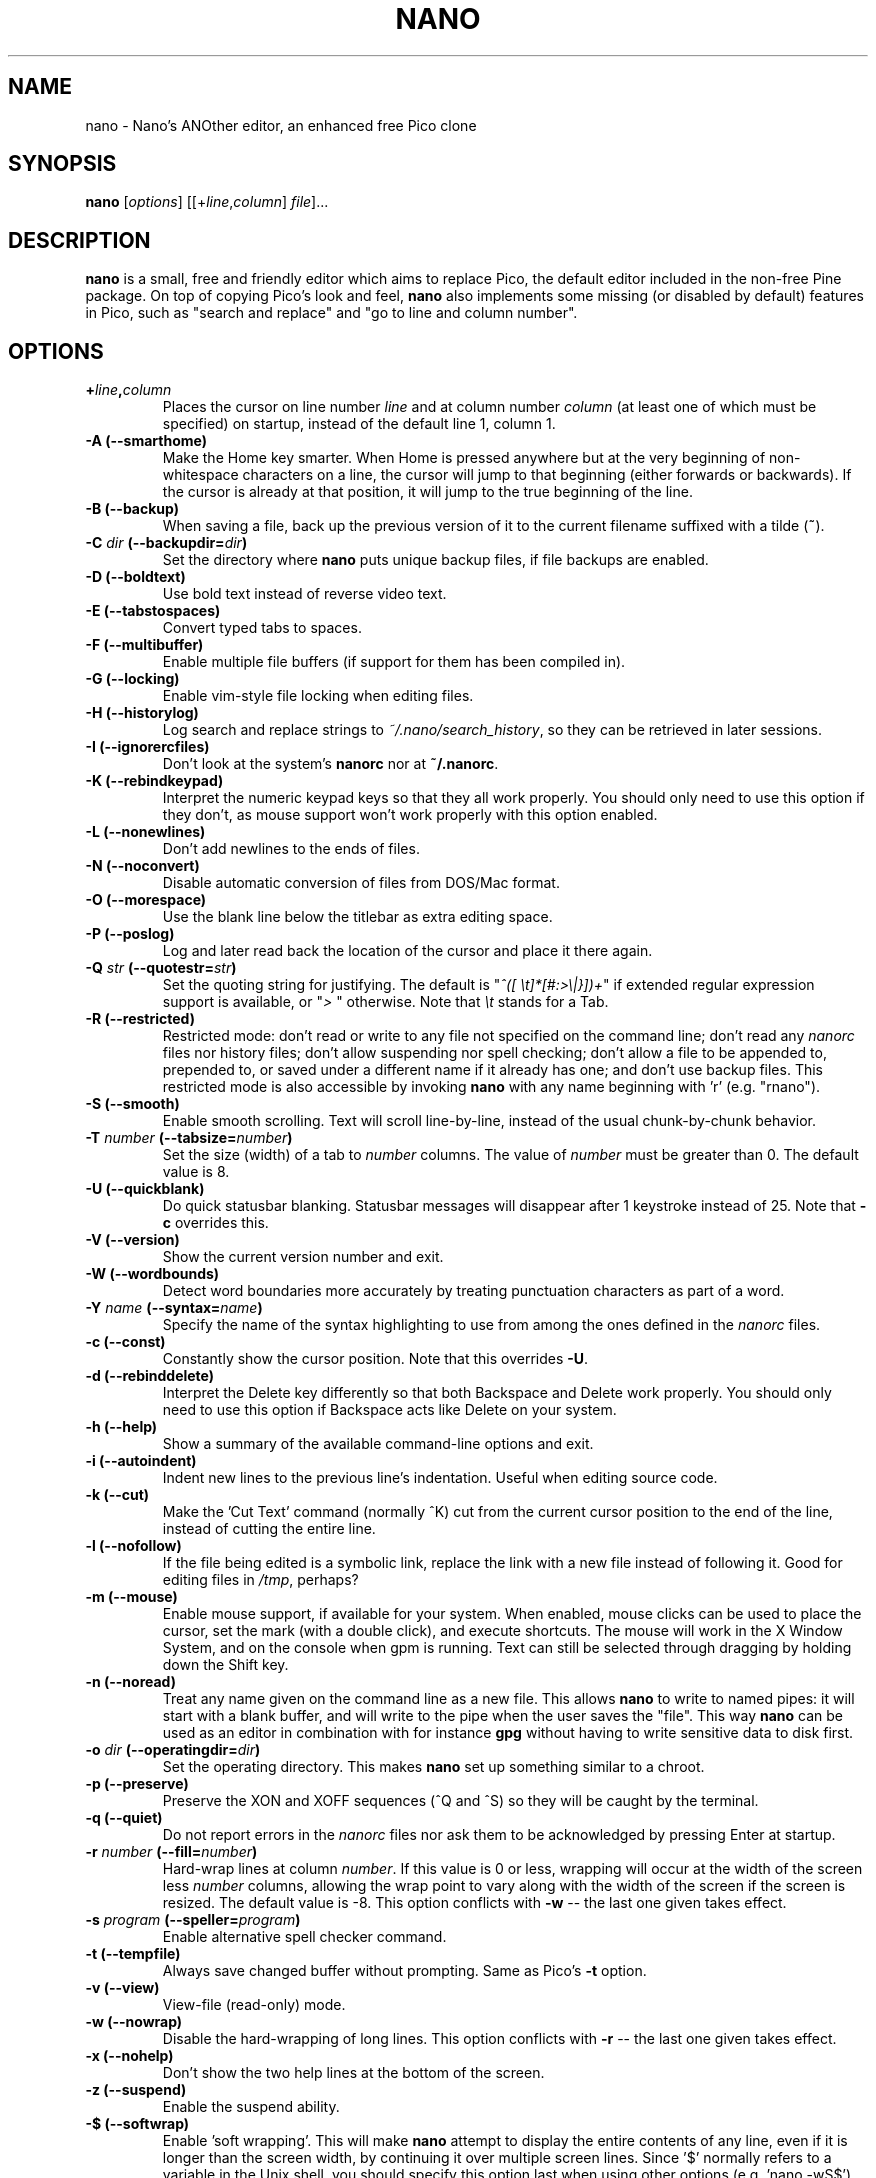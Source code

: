 .\" Hey, EMACS: -*- nroff -*-
.\" $Id: nano.1 5069 2014-07-16 11:07:08Z jordi $
.\"
.\" Copyright (C) 1999, 2000, 2001, 2002, 2003, 2004, 2005, 2006, 2007,
.\" 2009, 2010, 2013, 2014 Free Software Foundation, Inc.
.\"
.\" This document is dual-licensed.  You may distribute and/or modify it
.\" under the terms of either of the following licenses:
.\"
.\" * The GNU General Public License, as published by the Free Software
.\"   Foundation, version 3 or (at your option) any later version.  You
.\"   should have received a copy of the GNU General Public License
.\"   along with this program.  If not, see
.\"   <http://www.gnu.org/licenses/>.
.\"
.\" * The GNU Free Documentation License, as published by the Free
.\"   Software Foundation, version 1.2 or (at your option) any later
.\"   version, with no Invariant Sections, no Front-Cover Texts, and no
.\"   Back-Cover Texts.  You should have received a copy of the GNU Free
.\"   Documentation License along with this program.  If not, see
.\"   <http://www.gnu.org/licenses/>.
.\"
.TH NANO 1 "version 2.3.5" "June 2014"
.\" Please adjust this date whenever revising the manpage.
.\"

.SH NAME
nano \- Nano's ANOther editor, an enhanced free Pico clone

.SH SYNOPSIS
.B nano
.RI [ options "] [[+" line , column "]\ " file "]..."
.br

.SH DESCRIPTION
\fBnano\fP is a small, free and friendly editor which aims to replace
Pico, the default editor included in the non-free Pine package.  On
top of copying Pico's look and feel, \fBnano\fP also implements some
missing (or disabled by default) features in Pico, such as "search and
replace" and "go to line and column number".

.SH OPTIONS
.TP
.B +\fIline\fP,\fIcolumn\fP
Places the cursor on line number \fIline\fP and at column number \fIcolumn\fP
(at least one of which must be specified) on startup, instead of the
default line 1, column 1.
.TP
.B \-A (\-\-smarthome)
Make the Home key smarter.  When Home is pressed anywhere but at the
very beginning of non-whitespace characters on a line, the cursor will
jump to that beginning (either forwards or backwards).  If the cursor is
already at that position, it will jump to the true beginning of the
line.
.TP
.B \-B (\-\-backup)
When saving a file, back up the previous version of it to the current
filename suffixed with a tilde (\fB~\fP).
.TP
.B \-C \fIdir\fP (\-\-backupdir=\fIdir\fP)
Set the directory where \fBnano\fP puts unique backup files, if file
backups are enabled.
.TP
.B \-D (\-\-boldtext)
Use bold text instead of reverse video text.
.TP
.B \-E (\-\-tabstospaces)
Convert typed tabs to spaces.
.TP
.B \-F (\-\-multibuffer)
Enable multiple file buffers (if support for them has been compiled in).
.TP
.B \-G (\-\-locking)
Enable vim-style file locking when editing files.
.TP
.B \-H (\-\-historylog)
Log search and replace strings to \fI~/.nano/search_history\fP, so they can be
retrieved in later sessions.
.TP
.B \-I (\-\-ignorercfiles)
Don't look at the system's \fBnanorc\fP nor at \fB~/.nanorc\fP.
.TP
.B \-K (\-\-rebindkeypad)
Interpret the numeric keypad keys so that they all work properly.  You
should only need to use this option if they don't, as mouse support
won't work properly with this option enabled.
.TP
.B \-L (\-\-nonewlines)
Don't add newlines to the ends of files.
.TP
.B \-N (\-\-noconvert)
Disable automatic conversion of files from DOS/Mac format.
.TP
.B \-O (\-\-morespace)
Use the blank line below the titlebar as extra editing space.
.TP
.B \-P (\-\-poslog)
Log and later read back the location of the cursor and place it there
again.
.TP
.B \-Q \fIstr\fP (\-\-quotestr=\fIstr\fP)
Set the quoting string for justifying.  The default is
"\fI^([\ \\t]*[#:>\\|}])+\fP" if extended regular expression support is
available, or "\fI>\ \fP" otherwise.  Note that \fI\\t\fP stands for a
Tab.
.TP
.B \-R (\-\-restricted)
Restricted mode: don't read or write to any file not specified on the
command line; don't read any \fInanorc\fP files nor history files;
don't allow suspending nor spell checking;
don't allow a file to be appended to, prepended to, or saved under a
different name if it already has one; and don't use backup files.
This restricted mode is also accessible by invoking \fBnano\fP
with any name beginning with 'r' (e.g. "rnano").
.TP
.B \-S (\-\-smooth)
Enable smooth scrolling.  Text will scroll line-by-line, instead of the
usual chunk-by-chunk behavior.
.TP
.B \-T \fInumber\fP (\-\-tabsize=\fInumber\fP)
Set the size (width) of a tab to \fInumber\fP columns.  The value of
\fInumber\fP must be greater than 0.  The default value is 8.
.TP
.B \-U (\-\-quickblank)
Do quick statusbar blanking.  Statusbar messages will disappear after 1
keystroke instead of 25.  Note that \fB\-c\fP overrides this.
.TP
.B \-V (\-\-version)
Show the current version number and exit.
.TP
.B \-W (\-\-wordbounds)
Detect word boundaries more accurately by treating punctuation
characters as part of a word.
.TP
.B \-Y \fIname\fP (\-\-syntax=\fIname\fP)
Specify the name of the syntax highlighting to use from among the ones
defined in the \fInanorc\fP files.
.TP
.B \-c (\-\-const)
Constantly show the cursor position.  Note that this overrides \fB\-U\fP.
.TP
.B \-d (\-\-rebinddelete)
Interpret the Delete key differently so that both Backspace and Delete
work properly.  You should only need to use this option if Backspace
acts like Delete on your system.
.TP
.B \-h (\-\-help)
Show a summary of the available command-line options and exit.
.TP
.B \-i (\-\-autoindent)
Indent new lines to the previous line's indentation.  Useful when
editing source code.
.TP
.B \-k (\-\-cut)
Make the 'Cut Text' command (normally ^K) cut from the current cursor
position to the end of the line, instead of cutting the entire line.
.TP
.B \-l (\-\-nofollow)
If the file being edited is a symbolic link, replace the link with
a new file instead of following it.  Good for editing files in
\fI/tmp\fP, perhaps?
.TP
.B \-m (\-\-mouse)
Enable mouse support, if available for your system.  When enabled, mouse
clicks can be used to place the cursor, set the mark (with a double
click), and execute shortcuts.  The mouse will work in the X Window
System, and on the console when gpm is running.  Text can still be
selected through dragging by holding down the Shift key.
.TP
.B \-n (\-\-noread)
Treat any name given on the command line as a new file.  This allows
\fBnano\fR to write to named pipes: it will start with a blank buffer,
and will write to the pipe when the user saves the "file".  This way
\fBnano\fR can be used as an editor in combination with for instance
\fBgpg\fR without having to write sensitive data to disk first.
.TP
.B \-o \fIdir\fP (\-\-operatingdir=\fIdir\fP)
Set the operating directory.  This makes \fBnano\fP set up something
similar to a chroot.
.TP
.B \-p (\-\-preserve)
Preserve the XON and XOFF sequences (^Q and ^S) so they will be caught
by the terminal.
.TP
.B \-q (\-\-quiet)
Do not report errors in the \fInanorc\fP files nor ask them to be
acknowledged by pressing Enter at startup.
.TP
.B \-r \fInumber\fP (\-\-fill=\fInumber\fP)
Hard-wrap lines at column \fInumber\fP.  If this value is 0 or less, wrapping
will occur at the width of the screen less \fInumber\fP columns, allowing
the wrap point to vary along with the width of the screen if the screen
is resized.  The default value is \-8.  This option conflicts with
.B \-w
-- the last one given takes effect.
.TP
.B \-s \fIprogram\fP (\-\-speller=\fIprogram\fP)
Enable alternative spell checker command.
.TP
.B \-t (\-\-tempfile)
Always save changed buffer without prompting.  Same as Pico's \fB\-t\fP
option.
.TP
.B \-v (\-\-view)
View-file (read-only) mode.
.TP
.B \-w (\-\-nowrap)
Disable the hard-wrapping of long lines.  This option conflicts with
.B \-r
-- the last one given takes effect.
.TP
.B \-x (\-\-nohelp)
Don't show the two help lines at the bottom of the screen.
.TP
.B \-z (\-\-suspend)
Enable the suspend ability.
.TP
.B \-$ (\-\-softwrap)
Enable 'soft wrapping'.  This will make \fBnano\fP attempt to display the
entire contents of any line, even if it is longer than the screen width, by
continuing it over multiple screen lines.  Since
\&'$' normally refers to a variable in the Unix shell, you should specify
this option last when using other options (e.g.\& 'nano \-wS$') or pass it
separately (e.g.\& 'nano \-wS \-$').
.TP
.B \-a, \-b, \-e, \-f, \-g, \-j
Ignored, for compatibility with Pico.

.SH INITIALIZATION FILE
\fBnano\fP will read initialization files in the following order:
the system's \fBnanorc\fP (if it exists), and then the user's
\fB~/.nanorc\fP (if it exists).  Please see
.BR nanorc (5)
for more information on the possible contents of those files.

.SH NOTES
If no alternative spell checker command is specified on the command
line nor in one of the \fInanorc\fP files, \fBnano\fP will check the
\fBSPELL\fP environment variable for one.

In some cases \fBnano\fP will try to dump the buffer into an emergency
file.  This will happen mainly if \fBnano\fP receives a SIGHUP or
SIGTERM or runs out of memory.  It will write the buffer into a file
named \fInano.save\fP if the buffer didn't have a name already, or will
add a ".save" suffix to the current filename.  If an emergency file with
that name already exists in the current directory, it will add ".save"
plus a number (e.g.\& ".save.1") to the current filename in order to make
it unique.  In multibuffer mode, \fBnano\fP will write all the open
buffers to their respective emergency files.

.SH BUGS
Please send any comments or bug reports to \fBnano@nano-editor.org\fP.

The \fBnano\fP mailing list is available from \fBnano-devel@gnu.org\fP.

To subscribe, email to \fBnano-devel-request@gnu.org\fP with a subject
of "subscribe".

.SH HOMEPAGE
http://www.nano-editor.org/

.SH SEE ALSO
.PD 0
.TP
\fBnanorc\fP(5)
.PP
\fI/usr/share/doc/nano/\fP (or equivalent on your system)

.SH AUTHOR
Chris Allegretta <chrisa@asty.org>, et al (see \fIAUTHORS\fP and
\fITHANKS\fP for details).  This manual page was originally written by
Jordi Mallach <jordi@gnu.org>, for the Debian system (but may be used by
others).
